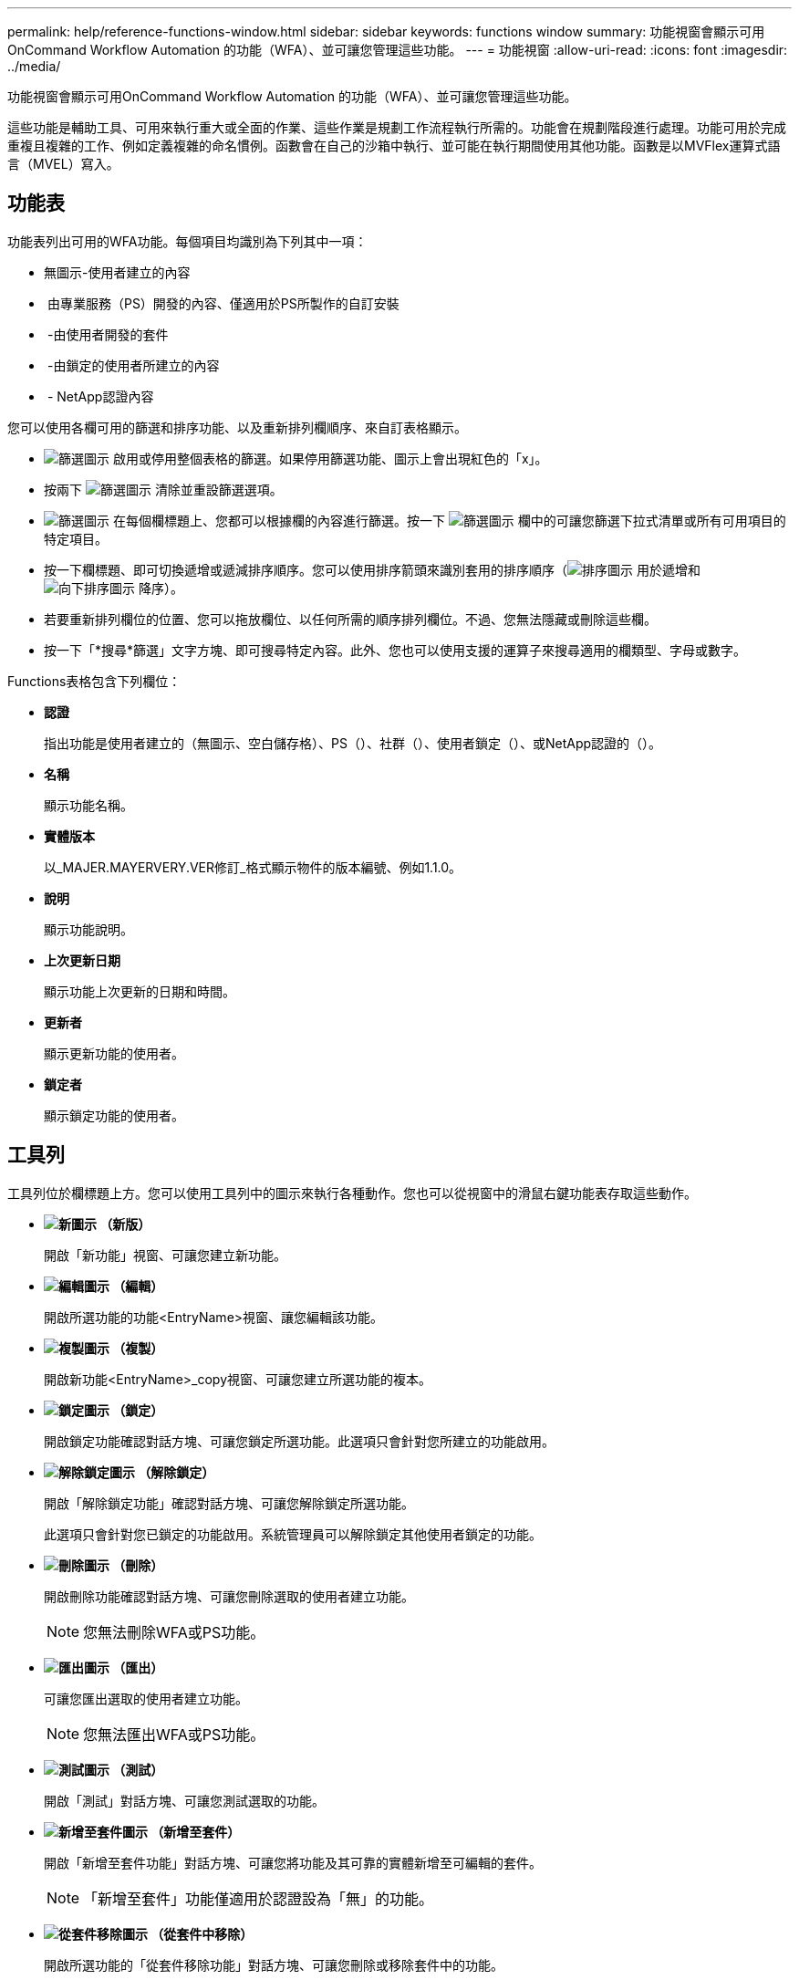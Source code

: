 ---
permalink: help/reference-functions-window.html 
sidebar: sidebar 
keywords: functions window 
summary: 功能視窗會顯示可用OnCommand Workflow Automation 的功能（WFA）、並可讓您管理這些功能。 
---
= 功能視窗
:allow-uri-read: 
:icons: font
:imagesdir: ../media/


[role="lead"]
功能視窗會顯示可用OnCommand Workflow Automation 的功能（WFA）、並可讓您管理這些功能。

這些功能是輔助工具、可用來執行重大或全面的作業、這些作業是規劃工作流程執行所需的。功能會在規劃階段進行處理。功能可用於完成重複且複雜的工作、例如定義複雜的命名慣例。函數會在自己的沙箱中執行、並可能在執行期間使用其他功能。函數是以MVFlex運算式語言（MVEL）寫入。



== 功能表

功能表列出可用的WFA功能。每個項目均識別為下列其中一項：

* 無圖示-使用者建立的內容
* image:../media/ps_certified_icon_wfa.gif[""] 由專業服務（PS）開發的內容、僅適用於PS所製作的自訂安裝
* image:../media/community_certification.gif[""] -由使用者開發的套件
* image:../media/lock_icon_wfa.gif[""] -由鎖定的使用者所建立的內容
* image:../media/netapp_certified.gif[""] - NetApp認證內容


您可以使用各欄可用的篩選和排序功能、以及重新排列欄順序、來自訂表格顯示。

* image:../media/filter_icon_wfa.gif["篩選圖示"] 啟用或停用整個表格的篩選。如果停用篩選功能、圖示上會出現紅色的「x」。
* 按兩下 image:../media/filter_icon_wfa.gif["篩選圖示"] 清除並重設篩選選項。
* image:../media/wfa_filter_icon.gif["篩選圖示"] 在每個欄標題上、您都可以根據欄的內容進行篩選。按一下 image:../media/wfa_filter_icon.gif["篩選圖示"] 欄中的可讓您篩選下拉式清單或所有可用項目的特定項目。
* 按一下欄標題、即可切換遞增或遞減排序順序。您可以使用排序箭頭來識別套用的排序順序（image:../media/wfa_sortarrow_up_icon.gif["排序圖示"] 用於遞增和 image:../media/wfa_sortarrow_down_icon.gif["向下排序圖示"] 降序）。
* 若要重新排列欄位的位置、您可以拖放欄位、以任何所需的順序排列欄位。不過、您無法隱藏或刪除這些欄。
* 按一下「*搜尋*篩選」文字方塊、即可搜尋特定內容。此外、您也可以使用支援的運算子來搜尋適用的欄類型、字母或數字。


Functions表格包含下列欄位：

* *認證*
+
指出功能是使用者建立的（無圖示、空白儲存格）、PS（image:../media/ps_certified_icon_wfa.gif[""]）、社群（image:../media/community_certification.gif[""]）、使用者鎖定（image:../media/lock_icon_wfa.gif[""]）、或NetApp認證的（image:../media/netapp_certified.gif[""]）。

* *名稱*
+
顯示功能名稱。

* *實體版本*
+
以_MAJER.MAYERVERY.VER修訂_格式顯示物件的版本編號、例如1.1.0。

* *說明*
+
顯示功能說明。

* *上次更新日期*
+
顯示功能上次更新的日期和時間。

* *更新者*
+
顯示更新功能的使用者。

* *鎖定者*
+
顯示鎖定功能的使用者。





== 工具列

工具列位於欄標題上方。您可以使用工具列中的圖示來執行各種動作。您也可以從視窗中的滑鼠右鍵功能表存取這些動作。

* *image:../media/new_wfa_icon.gif["新圖示"] （新版）*
+
開啟「新功能」視窗、可讓您建立新功能。

* *image:../media/edit_wfa_icon.gif["編輯圖示"] （編輯）*
+
開啟所選功能的功能<EntryName>視窗、讓您編輯該功能。

* *image:../media/clone_wfa_icon.gif["複製圖示"] （複製）*
+
開啟新功能<EntryName>_copy視窗、可讓您建立所選功能的複本。

* *image:../media/lock_wfa_icon.gif["鎖定圖示"] （鎖定）*
+
開啟鎖定功能確認對話方塊、可讓您鎖定所選功能。此選項只會針對您所建立的功能啟用。

* *image:../media/unlock_wfa_icon.gif["解除鎖定圖示"] （解除鎖定）*
+
開啟「解除鎖定功能」確認對話方塊、可讓您解除鎖定所選功能。

+
此選項只會針對您已鎖定的功能啟用。系統管理員可以解除鎖定其他使用者鎖定的功能。

* *image:../media/delete_wfa_icon.gif["刪除圖示"] （刪除）*
+
開啟刪除功能確認對話方塊、可讓您刪除選取的使用者建立功能。

+

NOTE: 您無法刪除WFA或PS功能。

* *image:../media/export_wfa_icon.gif["匯出圖示"] （匯出）*
+
可讓您匯出選取的使用者建立功能。

+

NOTE: 您無法匯出WFA或PS功能。

* *image:../media/test_wfa_icon.gif["測試圖示"] （測試）*
+
開啟「測試」對話方塊、可讓您測試選取的功能。

* *image:../media/add_to_pack.png["新增至套件圖示"] （新增至套件）*
+
開啟「新增至套件功能」對話方塊、可讓您將功能及其可靠的實體新增至可編輯的套件。

+

NOTE: 「新增至套件」功能僅適用於認證設為「無」的功能。

* *image:../media/remove_from_pack.png["從套件移除圖示"] （從套件中移除）*
+
開啟所選功能的「從套件移除功能」對話方塊、可讓您刪除或移除套件中的功能。

+

NOTE: 「從套件移除」功能只會針對認證設為「無」的功能啟用。


